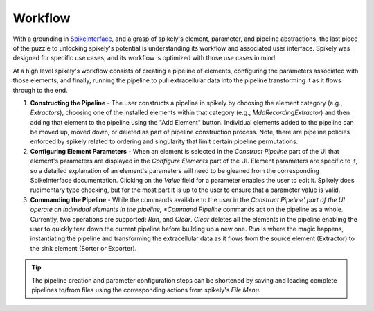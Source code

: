 Workflow
========

.. _SpikeInterface: https://github.com/SpikeInterface

With a grounding in SpikeInterface_, and a grasp of spikely's element,
parameter, and pipeline abstractions, the last piece of the puzzle to unlocking
spikely's potential is understanding its workflow and associated user
interface.  Spikely was designed for specific use cases, and its workflow is
optimized with those use cases in mind.

At a high level spikely's workflow consists of creating a pipeline of elements,
configuring the parameters associated with those elements, and finally, running
the pipeline to pull extracellular data into the pipeline transforming it as it
flows through to the end.

.. image:: ../images/gui_annotated.png

1. **Constructing the Pipeline** - The user constructs a pipeline in spikely by
   choosing the element category (e.g., *Extractors*), choosing one
   of the installed elements within that category (e.g.,
   *MdaRecordingExtractor*) and then adding that element to the pipeline using
   the "Add Element" button. Individual elements added to the pipeline can be
   moved up, moved down, or deleted as part of pipeline construction process.
   Note, there are pipeline policies enforced by spikely related to ordering
   and singularity that limit certain pipeline permutations.

2. **Configuring Element Parameters** - When an element is selected in the
   *Construct Pipeline* part of the UI that element's parameters are displayed
   in the *Configure Elements* part of the UI. Element parameters are specific
   to it, so a detailed explanation of an element's parameters will need to be
   gleaned from the corresponding SpikeInterface documentation.  Clicking on
   the *Value* field for a parameter enables the user to edit it.  Spikely does
   rudimentary type checking, but for the most part it is up to the user to
   ensure that a parameter value is valid.

3. **Commanding the Pipeline** - While the commands available to the user in
   the *Construct Pipeline' part of the UI operate on individual elements in
   the pipeline, *Command Pipeline* commands act on the pipeline as a whole.
   Currently, two operations are supported: *Run*, and *Clear*.  *Clear*
   deletes all the elements in the pipeline enabling the user to quickly tear
   down the current pipeline before building up a new one.  *Run* is where the
   magic happens, instantiating the pipeline and transforming the extracellular
   data as it flows from the source element (Extractor) to the sink
   element (Sorter or Exporter).

.. tip::
   The pipeline creation and parameter configuration steps can be shortened by
   saving and loading complete pipelines to/from files using the corresponding
   actions from spikely's *File Menu.*
